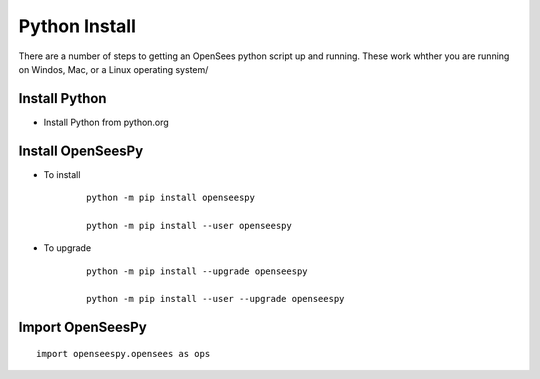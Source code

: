 Python Install
==============

There are a number of steps to getting an OpenSees python script up and running. These work whther you are running on Windos, Mac, or a Linux operating system/

Install Python
--------------

* Install  Python from python.org


Install OpenSeesPy
------------------

* To install

   ::

      python -m pip install openseespy

      python -m pip install --user openseespy

* To upgrade

   ::

      python -m pip install --upgrade openseespy

      python -m pip install --user --upgrade openseespy

   
Import OpenSeesPy
-----------------

::

   import openseespy.opensees as ops
